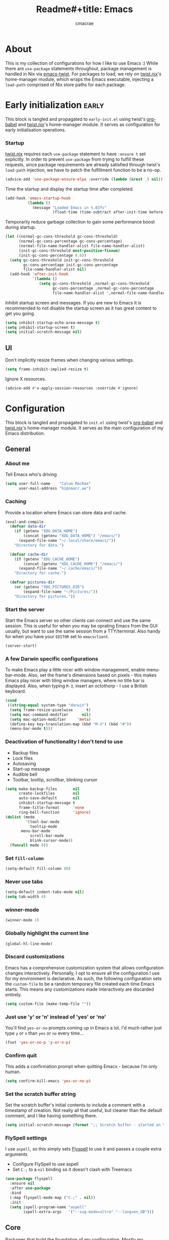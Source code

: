 #+title: Readme#+title: Emacs
#+property: header-args:emacs-lisp :tangle yes
#+author: cmacrae
#+startup: overview
* About
This is my collection of configurations for how I like to use Emacs :)
While there are =use-package= statements throughout, package management is handled in Nix via [[https://github.com/emacs-twist][emacs-twist]].
For packages to load, we rely on [[https://github.com/emacs-twist/twist.nix][twist.nix]]'s home-manager module, which wraps the Emacs executable, injecting a =load-path= comprised of Nix store paths for each package.

* Early initialization :early:
This block is tangled and propagated to =early-init.el= using twist's [[https://github.com/emacs-twist/org-babel][org-babel]] and [[https://github.com/emacs-twist/twist.nix][twist.nix]]'s home-manager module. It serves as configuration for early initialisation operations.

*** Startup
[[https://github.com/emacs-twist/twist.nix][twist.nix]] requires each =use-package= statement to have =:ensure t= set explicitly. In order to prevent =use-package= from trying to fulfill these requests, since package requirements are already satisfied through twist's =load-path= injection, we have to patch the fulfillment function to be a no-op.
#+begin_src emacs-lisp :early:
(advice-add 'use-package-ensure-elpa :override (lambda (&rest _) nil))
#+end_src

Time the startup and display the startup time after completed.
#+begin_src emacs-lisp
(add-hook 'emacs-startup-hook
          (lambda ()
            (message "Loaded Emacs in %.03fs"
                     (float-time (time-subtract after-init-time before-init-time)))))
#+end_src

Temporarily reduce garbage collection to gain some performance boost during startup.
#+begin_src emacs-lisp
(let ((normal-gc-cons-threshold gc-cons-threshold)
      (normal-gc-cons-percentage gc-cons-percentage)
      (normal-file-name-handler-alist file-name-handler-alist)
      (init-gc-cons-threshold most-positive-fixnum)
      (init-gc-cons-percentage 0.6))
  (setq gc-cons-threshold init-gc-cons-threshold
        gc-cons-percentage init-gc-cons-percentage
        file-name-handler-alist nil)
  (add-hook 'after-init-hook
            `(lambda ()
               (setq gc-cons-threshold ,normal-gc-cons-threshold
                     gc-cons-percentage ,normal-gc-cons-percentage
                     file-name-handler-alist ',normal-file-name-handler-alist))))
#+end_src

Inhibit startup screen and messages. If you are new to Emacs it is recommended to not
disable the startup screen as it has great content to get you going.
#+begin_src emacs-lisp
(setq inhibit-startup-echo-area-message t)
(setq inhibit-startup-screen t)
(setq initial-scratch-message nil)
#+end_src

** UI
Don't implicitly resize frames when changing various settings.
#+begin_src emacs-lisp
(setq frame-inhibit-implied-resize t)
#+end_src

Ignore X resources.
#+begin_src emacs-lisp
(advice-add #'x-apply-session-resources :override #'ignore)
#+end_src

* Configuration
This block is tangled and propagated to =init.el= using twist's [[https://github.com/emacs-twist/org-babel][org-babel]] and [[https://github.com/emacs-twist/twist.nix][twist.nix]]'s home-manager module. It serves as the main configuration of my Emacs distribution.

** General
*** About me
Tell Emacs who's driving
#+begin_src emacs-lisp
(setq user-full-name    "Calum MacRae"
      user-mail-address "hi@cmacr.ae")
#+end_src

*** Caching
Provide a location where Emacs can store data and cache.
#+begin_src emacs-lisp
(eval-and-compile
  (defvar data-dir
    (if (getenv "XDG_DATA_HOME")
        (concat (getenv "XDG_DATA_HOME") "/emacs/")
      (expand-file-name "~/.local/share/emacs/"))
    "Directory for data.")

  (defvar cache-dir
    (if (getenv "XDG_CACHE_HOME")
        (concat (getenv "XDG_CACHE_HOME") "/emacs/")
      (expand-file-name "~/.cache/emacs/"))
    "Directory for cache.")

  (defvar pictures-dir
    (or (getenv "XDG_PICTURES_DIR")
        (expand-file-name "~/Pictures/"))
    "Directory for pictures."))
#+end_src

*** Start the server
Start the Emacs server so other clients can connect and use the same session.
This is useful for when you may be oprating Emacs from the GUI usually, but want to use the same session from a TTY/terminal.
Also handy for when you have your ~EDITOR~ set to ~emacsclient~.
#+begin_src emacs-lisp
(server-start)
#+end_src

*** A few Darwin specific configurations
To make Emacs play a little nicer with window management, enable menu-bar-mode.
Also, set the frame's dimensions based on pixels - this makes Emacs play nicer with tiling
window managers, where no title bar is displayed.
Also, when typing =M-3=, insert an octothorp - I use a British keyboard.
#+begin_src emacs-lisp
(cond
 ((string-equal system-type "darwin")
  (setq frame-resize-pixelwise      t)
  (setq mac-command-modifier      nil)
  (setq mac-option-modifier     'meta)
  (define-key key-translation-map (kbd "M-3") (kbd "#"))
  (menu-bar-mode t)))
#+end_src

*** Deactivation of functionality I don't tend to use
- Backup files
- Lock files
- Autosaving
- Start-up message
- Audible bell
- Toolbar, tooltip, scrollbar, blinking cursor
#+begin_src emacs-lisp
(setq make-backup-files       nil
      create-lockfiles        nil
      auto-save-default       nil
      inhibit-startup-message t
      frame-title-format      'none
      ring-bell-function      'ignore)
(dolist (mode
         '(tool-bar-mode
           tooltip-mode
	   menu-bar-mode
           scroll-bar-mode
           blink-cursor-mode))
  (funcall mode 0))
#+end_src

*** Set =fill-column=
#+begin_src emacs-lisp
(setq-default fill-column 80)
#+end_src

*** Never use tabs
#+begin_src emacs-lisp
(setq-default indent-tabs-mode nil)
(setq tab-width 4)
#+end_src

*** winner-mode
#+begin_src emacs-lisp
(winner-mode 1)
#+end_src

*** Globally highlight the current line
#+begin_src emacs-lisp
(global-hl-line-mode)
#+end_src

*** Discard customizations
Emacs has a comprehensive customization system that allows configuration changes interactively.
Personally, I opt to ensure all the configuration I use for my environment is declarative.
As such, the following configuration sets the ~custom-file~ to be a random temporary file created each time Emacs starts.
This means any customizations made interactively are discarded entirely.
#+begin_src emacs-lisp
(setq custom-file (make-temp-file ""))
#+end_src

*** Just use 'y' or 'n' instead of 'yes' or 'no'
You'll find =yes-or-no= prompts coming up in Emacs a lot.
I'd much rather just type =y= or =n= than =yes= or =no= every time...
#+begin_src emacs-lisp
(fset 'yes-or-no-p 'y-or-n-p)
#+end_src

*** Confirm quit
This adds a confirmation prompt when quitting Emacs - because I'm only human.
#+begin_src emacs-lisp
(setq confirm-kill-emacs 'yes-or-no-p)
#+end_src

*** Set the scratch buffer string
Set the scratch buffer's initial contents to include a comment with a timestamp of creation.
Not really all that useful, but cleaner than the default comment, and I like having something there.
#+begin_src emacs-lisp
(setq initial-scratch-message (format ";; Scratch buffer - started on %s\n\n" (current-time-string)))
#+end_src

*** FlySpell settings
I use =aspell=, so this simply sets [[https://www.emacswiki.org/emacs/FlySpell][Flyspell]] to use it and passes a couple extra arguments
- Configure FlySpell to use aspell
- Set =C-;= to a =nil= binding so it doesn't clash with Treemacs
#+begin_src emacs-lisp
(use-package flyspell
  :ensure nil
  :after use-package
  :bind
  (:map flyspell-mode-map ("C-;" . nil))
  :init
  (setq ispell-program-name "aspell"
        ispell-extra-args   '("--sug-mode=ultra" "--lang=en_GB")))
#+end_src

** Core
Packages that build the foundation of my configuration.
Mostly my preference for Emacs' completion system/interface, modal editing, project/workspace management, etc.

*** exec-path-from-shell
Correctly configures my Emacs environment based on the shell
#+begin_src emacs-lisp
(use-package exec-path-from-shell
  :ensure t
  :config
  (when (or (memq window-system '(mac ns x pgtk))
            (daemonp))
    (exec-path-from-shell-initialize)
    (exec-path-from-shell-copy-envs '("SSH_AUTH_SOCK" "GNUPGHOME"))))
#+end_src

*** Vertico
Consistent, minimalistic completion UI
#+begin_src emacs-lisp
(use-package vertico
  :ensure t
  :hook (after-init . vertico-mode)
  :custom
  (vertico-resize t))
#+end_src

*** savehist
Persist completion history
#+begin_src emacs-lisp
(use-package savehist-mode
  :ensure nil
  :hook (after-init . savehist-mode))
#+end_src

*** orderless
Intuitive completion style for candidates based on space separated patterns
#+begin_src emacs-lisp
(use-package orderless
  :ensure t
  :custom
  (completion-styles '(orderless))
  (completion-category-defaults nil)
  (completion-category-overrides '((file (styles partial-completion)))))
#+end_src

*** marginalia
Annotations for minibuffer candidates
#+begin_src emacs-lisp
(use-package marginalia
  :ensure t
  :hook (after-init . marginalia-mode)
  :custom
  (marginalia-annotators '(marginalia-annotators-heavy marginalia-annotators-light nil)))
#+end_src

*** Embark
Act on targets, sort of like a right-click menu
#+begin_src emacs-lisp
(use-package embark
  :ensure t
  :after marginalia
  :bind
  (("C-," . embark-act))

  :config
  (defvar-keymap embark-password-store-actions
    :doc "Keymap for actions for password-store."
    :parent embark-general-map
    "c" #'password-store-copy
    "f" #'password-store-copy-field
    "i" #'password-store-insert
    "I" #'password-store-generate
    "r" #'password-store-rename
    "e" #'password-store-edit
    "k" #'password-store-remove
    "U" #'password-store-url)

  (add-to-list 'embark-keymap-alist '(password-store . embark-password-store-actions))
  (add-to-list 'marginalia-prompt-categories '("Password entry" . password-store))

  :init
  (setq prefix-help-command #'embark-prefix-help-command))

(use-package embark-consult :ensure t)
#+end_src

*** Consult
Practical completion
#+begin_src emacs-lisp
(use-package consult
  :ensure t
  :bind (("C-s"   . consult-line)
         ("C-c h" . consult-history)
         ("C-c m" . consult-mode-command)
         ("C-c k" . consult-kmacro)

         ("C-x M-:" . consult-complex-command)
         ("C-x b"   . consult-buffer)
         ("C-x 4 b" . consult-buffer-other-window)
         ("C-x 5 b" . consult-buffer-other-frame)
         ("C-x r b" . consult-bookmark)
         ("C-x p b" . consult-project-buffer)

         ("M-#" . consult-register-load)
         ("M-'" . consult-register-store)
         ("C-M-#" . consult-register)

         ("M-y" . consult-yank-pop)
         ("<help> a" . consult-apropos)

         ("M-g e" . consult-compile-error)
         ("M-g f" . consult-flycheck)
         ("M-g g" . consult-goto-line)
         ("M-g M-g" . consult-goto-line)
         ("M-g o" . consult-outline)
         ("M-g m" . consult-mark)
         ("M-g k" . consult-global-mark)
         ("M-g i" . consult-imenu)
         ("M-g I" . consult-imenu-multi)

         ("M-s d" . consult-find)
         ("M-s D" . consult-locate)
         ("M-s g" . consult-grep)
         ("M-s G" . consult-git-grep)
         ("M-s r" . consult-ripgrep)
         ("M-s L" . consult-line-multi)
         ("M-s m" . consult-multi-occur)
         ("M-s k" . consult-keep-lines)
         ("M-s u" . consult-focus-lines)

         ("M-s e" . consult-isearch-history)
         :map isearch-mode-map
         ("M-e" . consult-isearch-history)
         ("M-s e" . consult-isearch-history)
         ("M-s l" . consult-line)
         ("M-s L" . consult-line-multi)

         :map minibuffer-local-map
         ("M-s" . consult-history)
         ("M-r" . consult-history))

  ;; Enable automatic preview at point in the *Completions* buffer.
  :hook (completion-list-mode . consult-preview-at-point-mode)

  :init

  ;; Optionally configure the register formatting. This improves the register
  ;; preview for `consult-register', `consult-register-load',
  ;; `consult-register-store' and the Emacs built-ins.
  (setq register-preview-delay 0.5
        register-preview-function #'consult-register-format)

  ;; Add thin lines, sorting and hide the mode line of the register preview window.
  (advice-add #'register-preview :override #'consult-register-window)

  ;; Use Consult to select xref locations with preview
  (setq xref-show-xrefs-function #'consult-xref
        xref-show-definitions-function #'consult-xref)

  :config

  (consult-customize
   consult-theme
   consult-ripgrep consult-git-grep consult-grep
   consult-bookmark consult-recent-file consult-xref
   consult--source-bookmark consult--source-recent-file
   consult--source-project-recent-file
   :preview-key '(:debounce 0.2 any))

  (setq consult-narrow-key "<") ;; (kbd "C-+")

  (autoload 'projectile-project-root "projectile")
  (setq consult-project-function (lambda (_) (projectile-project-root))))
#+end_src

*** corfu
In-buffer completion with pop-ups
#+begin_src emacs-lisp
(use-package corfu
  :ensure t
  :custom
  (corfu-auto t)
  :hook
  (after-init . global-corfu-mode))
#+end_src

*** cape
Completion-at-point extensions
#+begin_src emacs-lisp
(use-package cape
  :ensure t
  :after corfu
  :config
  (add-to-list 'completion-at-point-functions #'cape-dabbrev)
  (add-to-list 'completion-at-point-functions #'cape-file))
#+end_src

*** Evil
Vim emulation in Emacs. Because: yes, you can have the best of both worlds!
Below you'll find various extensions to my Evil layer that generally improve the quality of life.
#+begin_src emacs-lisp
(use-package evil
  :ensure t
  :init
  (setq evil-want-C-u-scroll t)
  (setq evil-want-keybinding nil)
  :hook (after-init . evil-mode)
  :custom (evil-respect-visual-line-mode t))
#+end_src

**** Evil easymotion
A port of vim easymotion. Buffer movement using character hints
#+begin_src emacs-lisp
(use-package evil-easymotion
  :ensure t
  :after evil
  :config
  (evilem-default-keybindings "SPC"))
#+end_src


**** Evil Collection
A collection of Evil bindings, for the parts of Emacs that Evil does not cover properly by default
#+begin_SRC emacs-lisp
(use-package evil-collection
  :ensure t
  :after evil
  :custom
  (evil-collection-outline-bind-tab-p t)
  (forge-add-default-bindings nil)
  :hook (evil-mode . evil-collection-init))
#+end_src

**** Commentary
Easily comment lines/blocks. Emulates commentary.vim
#+begin_src emacs-lisp
(use-package evil-commentary
  :ensure t
  :after evil
  :hook (evil-mode . evil-commentary-mode))
#+end_src

**** Snipe
2-char searching with f, F, t, T operators. Like seek.vim/sneak.vim
#+begin_SRC emacs-lisp
(use-package evil-snipe
  :ensure t
  :after evil
  :hook
  (evil-mode . evil-snipe-mode)
  (evil-snipe-mode . evil-snipe-override-mode))
#+end_src

**** multiedit
Multiple cursors for evil-mode, based on iedit
#+begin_src emacs-lisp
(use-package evil-multiedit
  :ensure t
  :after evil
  :hook (evil-mode . evil-multiedit-default-keybinds)
  :config
  (evil-ex-define-cmd "ie[dit]" 'evil-multiedit-ex-match))
#+end_src

**** surround
Easily surround things. Emulates surround.vim
#+begin_src emacs-lisp
(use-package evil-surround
  :ensure t
  :after evil
  :hook (evil-mode . global-evil-surround-mode))
#+end_src

**** Lion
Align operators (gl & gL), emulating lion.vim
#+begin_src emacs-lisp
(use-package evil-lion
  :ensure t
  :after evil
  :hook (evil-mode . evil-lion-mode))
#+end_src

**** Goggles
Visual hints when performing Evil operations (dd, yy, cw, p, etc.)
#+begin_src emacs-lisp
(use-package evil-goggles
  :ensure t
  :after evil
  :hook (evil-mode . evil-goggles-mode)
  :config (evil-goggles-use-diff-faces))
#+end_src

*** Projectile
Project management based on version control repositories.
This makes hopping around and between various projects really easy.
Not only that, but it allows project-wide actions. Like killing all buffers for a project, performing a project-wide find-and-replace, or a grep, etc.
#+begin_src emacs-lisp
(use-package projectile
  :ensure t
  :hook
  (after-init . projectile-mode)
  :custom
  (projectile-completion-system 'auto)
  (projectile-switch-project-action 'treemacs-add-and-display-current-project-exclusively)
  :bind
  (:map projectile-mode-map
          ("C-x p p" . projectile-persp-switch-project)))
#+end_src

*** perspective
Workspaces! Indespensible if you work on a lot of projects. Perspective is like workspaces (virtual desktops) for Emacs. It’s a means of namespacing a group of tangible buffers. When combined with Projectile, this becomes a really nice combination as projects then seemlessly translate to workspaces.

#+begin_src emacs-lisp
(use-package perspective
  :ensure t
  :hook (after-init . persp-mode)
  :custom
  (persp-show-modestring nil)
  (persp-suppress-no-prefix-key-warning t))

(use-package persp-projectile
  :ensure t
  :after perspective)
#+end_src

*** Flycheck
Have Flycheck turned on for everything - checking stuff is always good!
#+begin_src emacs-lisp
(use-package flycheck
  :ensure t
  :after envrc
  :hook (after-init . global-flycheck-mode))
#+end_src

*** hydra
Great package to tie tangible actions together into convenient keybinding landscapes.

General hydras:
- Zoom: increase/decrease current buffer text size
- Perspective: common bindings useful for perspective

#+begin_src emacs-lisp
(use-package hydra
  :ensure t
  :bind
  ("C-x z" . hydra-zoom/body)
  ("C-x x" . hydra-persp/body)

  :config

  (defhydra hydra-zoom ()
    "Zoom"
    ("i" text-scale-increase "In")
    ("o" text-scale-decrease "Out")
    ("q" nil "Quit" :color blue))

  (defhydra hydra-persp (:columns 4 :color blue)
    "Perspective"
    ("a" persp-add-buffer "Add Buffer")
    ("i" persp-import "Import")
    ("c" persp-kill "Close")
    ("n" persp-next "Next")
    ("p" persp-prev "Prev")
    ("k" persp-remove-buffer "Kill Buffer")
    ("r" persp-rename "Rename")
    ("A" persp-set-buffer "Set Buffer")
    ("s" persp-switch "Switch")
    ("C-x" persp-switch-last "Switch Last")
    ("b" persp-switch-to-buffer "Switch to Buffer")
    ("P" projectile-persp-switch-project "Switch Project")
    ("q" nil "Quit")))
#+end_src

*** vterm
#+begin_src emacs-lisp
(use-package vterm
  :ensure t
  :after evil
  :hook
  (vterm-mode . (lambda ()
                  (setq-local evil-insert-state-cursor 'hbar)
                  (evil-insert-state)))
  :custom
  (vterm-ignore-blink-cursor t))

(use-package multi-vterm
  :ensure t
  :bind
  ("C-x p t" . multi-vterm-project))
#+end_src

*** Treemacs
Sidebar filebrowser, very handy.

#+begin_src emacs-lisp
(use-package treemacs
  :ensure t
  :bind ("C-;" . #'treemacs-select-window)
  :custom
  (treemacs-collapse-dirs                   1)
  (treemacs-deferred-git-apply-delay        0.5)
  (treemacs-directory-name-transformer      #'identity)
  (treemacs-display-in-side-window          t)
  (treemacs-eldoc-display                   'simple)
  (treemacs-file-event-delay                2000)
  (treemacs-file-extension-regex            treemacs-last-period-regex-value)
  (treemacs-file-follow-delay               0.2)
  (treemacs-file-name-transformer           #'identity)
  (treemacs-follow-after-init               t)
  (treemacs-expand-after-init               t)
  (treemacs-find-workspace-method           'find-for-file-or-pick-first)
  (treemacs-git-command-pipe                "")
  (treemacs-goto-tag-strategy               'refetch-index)
  (treemacs-header-scroll-indicators        '(nil . "^^^^^^"))
  (treemacs-hide-dot-git-directory          t)
  (treemacs-indentation                     2)
  (treemacs-indentation-string              " ")
  (treemacs-is-never-other-window           nil)
  (treemacs-max-git-entries                 5000)
  (treemacs-missing-project-action          'ask)
  (treemacs-move-forward-on-expand          nil)
  (treemacs-no-png-images                   nil)
  (treemacs-no-delete-other-windows         t)
  (treemacs-project-follow-cleanup          nil)
  (treemacs-persist-file                    (expand-file-name ".cache/treemacs-persist" user-emacs-directory))
  (treemacs-position                        'left)
  (treemacs-read-string-input               'from-child-frame)
  (treemacs-recenter-distance               0.1)
  (treemacs-recenter-after-file-follow      nil)
  (treemacs-recenter-after-tag-follow       nil)
  (treemacs-recenter-after-project-jump     'always)
  (treemacs-recenter-after-project-expand   'on-distance)
  (treemacs-litter-directories              '("/result"))
  (treemacs-project-follow-into-home        nil)
  (treemacs-show-cursor                     nil)
  (treemacs-show-hidden-files               nil)
  (treemacs-silent-filewatch                nil)
  (treemacs-silent-refresh                  nil)
  (treemacs-sorting                         'alphabetic-asc)
  (treemacs-select-when-already-in-treemacs 'move-back)
  (treemacs-space-between-root-nodes        t)
  (treemacs-tag-follow-cleanup              t)
  (treemacs-tag-follow-delay                1.5)
  (treemacs-text-scale                      nil)
  (treemacs-user-mode-line-format           'none)
  (treemacs-user-header-line-format         nil)
  (treemacs-wide-toggle-width               70)
  (treemacs-width                           35)
  (treemacs-width-increment                 1)
  (treemacs-width-is-initially-locked       t)
  (treemacs-workspace-switch-cleanup        nil)
  (treemacs-follow-mode                     t)
  (treemacs-filewatch-mode                  t)
  (treemacs-hide-gitignored-files-mode      nil)
  (treemacs-fringe-indicator-mode           nil)
  :bind
  (:map global-map
        ("C-;"       . treemacs-select-window)
        ("C-x t 1"   . treemacs-delete-other-windows)
        ("C-x t t"   . treemacs)
        ("C-x t d"   . treemacs-select-directory)
        ("C-x t B"   . treemacs-bookmark)
        ("C-x t C-t" . treemacs-find-file)
        ("C-x t M-t" . treemacs-find-tag)))

(use-package treemacs-evil
  :ensure t
  :after (treemacs evil))

(use-package treemacs-magit
  :ensure t
  :after (treemacs magit))

(use-package treemacs-all-the-icons
  :ensure t
  :after
  (treemacs all-the-icons)
  :config
  (treemacs-load-theme "all-the-icons"))

(use-package treemacs-perspective
  :ensure t
  :after (treemacs perspective)
  :custom
  (treemacs-set-scope-type 'Perspectives))
#+end_src

*** password-store
I use [[https://www.passwordstore.org/][pass]] as my password manager, which comes with its own functions for Emacs
#+begin_src emacs-lisp
(use-package password-store
  :ensure t
  :demand t
  :bind
  ("C-x M-p" . password-store-copy)
  :custom
  (auth-sources '(password-store)))
#+end_src

*** Magit
The one true Git porcelain!
Truly a joy to use - I wouldn't be the Git wizard I can be without it.

#+begin_src emacs-lisp
(use-package magit
  :ensure t
  :bind ("C-c m" . magit-status))

;; NOTE Builtin version causes bug https://github.com/magit/forge/issues/681
(use-package transient
  :ensure t)

(use-package forge
  :ensure t
  :after magit
  :custom
  (forge-topic-list-limit '(30 . -1))
  :config
  (defun cm/forge-post-submit-callback-browse-pr (value _headers _status _req)
    (when t
      (when-let ((url (alist-get 'html_url value)))
        (browse-url url))))

  ;; TODO: this appears to have been deprecated, figure out how we can add this back
  ;; (magit-add-section-hook 'magit-status-sections-hook 'forge-insert-authored-pullreqs 'forge-insert-pullreqs 'replace)
  (add-hook 'forge-post-submit-callback-hook 'cm/forge-post-submit-callback-browse-pr))
#+end_src

** Auxiliary
Configuration & packages that are not essential to my Emacs experience, but enhance the quality of life greatly

*** twist.el
Supports hot-reloading configuration & packages when doing rebuilds with Nix
#+begin_src emacs-lisp
(use-package twist
  :ensure t
  :hook (after-init . twist-watch-mode))
#+end_src

*** org-mode
Various pieces of configuration for the mighty org-mode.
- org-modern brings a bit of style.
- org-appear toggles visibility of hidden elements when entering/leaving said element.
#+begin_src emacs-lisp
(use-package org
  :hook (org-mode . visual-line-mode)
  :custom
  (org-src-fontify-natively            t)
  (org-fontify-quote-and-verse-blocks  t)
  (org-src-tab-acts-natively           t)
  (org-edit-src-content-indentation    0)
  (org-src-preserve-indentation        t))

(use-package org-modern
  :ensure t
  :hook (org-mode . org-modern-mode)
  :custom
  (org-auto-align-tags                 nil)
  (org-tags-column                     0)
  (org-catch-invisible-edits           'show-and-error)
  (org-special-ctrl-a/e                t)
  (org-insert-heading-respect-content  t)
  (org-hide-emphasis-markers           t)
  (org-pretty-entities                 t)
  (org-ellipsis                        "…"))

(use-package org-appear
  :ensure t
  :hook (org-mode . org-appear-mode))
#+end_src

*** hl-todo
NOTE/TODO/FIXME highlighting in comments
#+begin_src emacs-lisp
(use-package hl-todo
  :ensure t
  :hook
  (after-init . global-hl-todo-mode)
  (yaml-mode  . hl-todo-mode))
#+end_src

*** git-link
Quickly yank a Git forge link for the current file/line.
Useful for when collaborating and you want to share what you're looking at.
#+begin_src emacs-lisp
(use-package git-link
  :ensure t
  :bind
  ("C-c g l" . git-link))
#+end_src

*** ace-window
Jump around Emacs windows & frames using character prefixes.
Prefixes are set based on the currently active keyboard layout.
#+begin_src emacs-lisp
(use-package ace-window
  :ensure t
  :bind ("M-o" . hydra-window/body)
  :custom
  (aw-dispatch-always t)
  :defines hydra-window/keymap
  :functions set-aw-keys-and-hydra
  :hook
  (after-init . set-aw-keys-and-hydra)
  (global-evil-colemak-basics-mode . set-aw-keys-and-hydra)
  :config
  (defun set-aw-keys-and-hydra ()
    (setq aw-keys (if global-evil-colemak-basics-mode
                      '(?a ?r ?s ?t ?g ?m ?n ?e ?i ?o)
                    '(?a ?s ?d ?f ?g ?h ?j ?k ?l ?\;)))
    (eval `(defhydra hydra-window (:color blue)
      "window"
      ,@(if global-evil-colemak-basics-mode
            '(("m" windmove-left "left")
              ("n" windmove-down "down")
              ("e" windmove-up "up")
              ("i" windmove-right "right"))
          '(("h" windmove-left "left")
            ("j" windmove-down "down")
            ("k" windmove-up "up")
            ("l" windmove-right "right")))
      ("a" ace-window "ace")
      ("s" (lambda () (interactive) (ace-window 4)) "swap")
      ("d" (lambda () (interactive) (ace-window 16)) "delete")
      ("q" nil "quit" :color blue)))))
#+end_src

*** expand-region
Select regions by semantic units. Really handy for selecting regions of data - just repeat keypress to expand selection further.
#+begin_src emacs-lisp
(use-package expand-region
  :ensure t
  :bind ("C-=" . er/expand-region))
#+end_src

*** golden-ratio
Automatic resizing of windows to the golden ratio
#+begin_src emacs-lisp
(use-package golden-ratio
  :ensure t
  :hook
  (after-init . golden-ratio-mode)
  :custom
  (golden-ratio-auto-scale t))
#+end_src


** Appearance
*** Font
On Linux, use Roboto fonts
#+begin_src emacs-lisp
(when (eq system-type 'gnu/linux)
  (let ((faces '((default . "Roboto Mono")
                 (fixed-pitch . "Roboto Mono")
                 (variable-pitch . "Roboto")
                 (bold . "Roboto Mono Bold")
                 (italic . "Roboto Mono Italic"))))
    (dolist (face faces)
      (when (find-font (font-spec :name (cdr face)))
        (set-face-attribute (car face) nil :font (cdr face))))))
#+end_src

*** Theme
Currently, I'm enjoying doom-one :)
#+begin_src emacs-lisp
(use-package doom-themes
  :ensure t
  :hook
  (after-init . (lambda () (load-theme 'doom-one :no-confirm))))
#+end_src

*** spacious-padding
Make things a little comfier
#+begin_src emacs-lisp
(use-package spacious-padding
  :ensure t
  :hook (after-init . spacious-padding-mode)
  :custom
  (spacious-padding-widths
   '( :internal-border-width 15
      :header-line-width     4
      :mode-line-width       6
      :tab-width             4
      :right-divider-width   30
      :scroll-bar-width      8)))
#+end_src

*** all-the-icons
This places little glyphs around to better convey some things where text may be a bit cluttered. That, and it makes things look nice! We’re visual creatures, after-all.
#+begin_src emacs-lisp
(use-package all-the-icons :ensure t)

(use-package all-the-icons-dired
  :ensure t
  :hook
  (dired-mode . all-the-icons-dired-mode))
#+end_src

*** ns-auto-titlebar
Automatically sets the titlebar colour on macOS to match the theme
#+begin_src emacs-lisp
(use-package ns-auto-titlebar
  :ensure t
  :if (eq system-type 'darwin)
  :hook (after-init . ns-auto-titlebar-mode))
#+end_src

*** mood-line
Lightweight mode line
#+begin_src emacs-lisp
(use-package mood-line
  :ensure t
  :hook (after-init . mood-line-mode)
  :custom
  (mood-line-glyph-alist mood-line-glyphs-unicode))
#+end_src

** Language Support
All packages and configurations that enhance working with various programming/configuration/expression languages.

*** envrc | inheritenv
Support for ~direnv~, which operates buffer-locally.
#+begin_src emacs-lisp
(use-package envrc
  :ensure t
  :if (executable-find "direnv")
  :hook (after-init . envrc-global-mode))

(use-package inheritenv :ensure t :demand t)
#+end_src

*** eglot
Language Server Protocol integration
#+begin_src emacs-lisp
(use-package eglot
  :after inheritenv
  :hook
  (prog-mode . eglot-ensure)
  (prog-mode . (lambda () (add-hook 'before-save-hook 'eglot-format nil t)))
  :custom
  (eglot-autoshutdown           t)
  (eglot-confirm-server-edits nil)
  (eglot-sync-connect         nil)
  :config
  (with-eval-after-load 'eglot
    (dolist (mode '((nix-mode       . ("nil" :initializationOptions
                                             (:formatting (:command [ "nixpkgs-fmt" ]))))
                    (python-mode    . ("pylsp"))
		    (swift-mode     . ("sourcekit-lsp"))
                    (terraform-mode . ("terraform-ls"))
                    (rust-mode      . ("rust-analyzer"))))
      (add-to-list 'eglot-server-programs mode))))
#+end_src

*** Nix
#+begin_src emacs-lisp
(use-package nix-ts-mode
  :ensure t
  :mode "\\.nix\\'")

(use-package nix-mode
  :ensure t
  :commands (nix-repl))
#+end_src

*** Terraform
#+begin_src emacs-lisp
(use-package terraform-mode :ensure t)
#+end_src

*** Go
#+begin_src emacs-lisp
(use-package go-ts-mode
  :mode
  "\\.go\\'"
  ("go\\.mod\\'" . go-mod-ts-mode)
  :config
  (cl-pushnew '(go-mode . go-ts-mode) major-mode-remap-alist :test #'equal))
#+end_src

*** Rust
#+begin_src emacs-lisp
(use-package rust-ts-mode
  :mode "\\.rs\\'"
  :init
  (with-eval-after-load 'org
    (cl-pushnew '("rust" . rust-ts-mode) org-src-lang-modes :test #'equal)))
#+end_src

*** Python
#+begin_src emacs-lisp
(use-package python-ts-mode
  :mode "\\.py\\'"
  :init
  (with-eval-after-load 'org
    (cl-pushnew '("python" . python-ts-mode) org-src-lang-modes :test #'equal)))
#+end_src

*** JSON
#+begin_src emacs-lisp
(use-package json-ts-mode
  :mode
  "\\(?:\\(?:\\.json\\|\\.jsonld\\|\\.babelrc\\|\\.bowerrc\\|composer\\.lock\\)\\'\\)")
#+end_src

*** YAML
#+begin_src emacs-lisp
(use-package yaml-ts-mode
  :mode "\\.\\(e?ya?\\|ra\\)ml\\'")
#+end_src

*** TOML
#+begin_src emacs-lisp
(use-package toml-ts-mode
  :mode "\\.toml\\'")
#+end_src

*** Markdown
#+begin_src emacs-lisp
(use-package markdown-mode
  :mode "\\.md\\'"
  :hook
  (markdown-mode . flyspell-mode))
#+end_src

*** Docker
#+begin_src emacs-lisp
(use-package dockerfile-ts-mode
  :mode "\\Dockerfile\\'")
#+end_src

*** just
#+begin_src emacs-lisp
(use-package just-mode :ensure t)
#+end_src


** Custom functions
Useful functions gathered that don’t justify an entire package.

*** Sensible beginning of line
Taken from [[http://emacsredux.com/blog/2013/05/22/smarter-navigation-to-the-beginning-of-a-line/][here]], I use this to replace move-beginning-of-line (C-a). It will take your point back to the first column of the line you’re on, as per the indentation. A second press will then take your point back to the very beginning of the line.
Pressing again will take you back to the indented column.
#+begin_src emacs-lisp
(defun cm/sensible-move-beginning-of-line (arg)
  "Move point back to indentation of beginning of line.

      Move point to the first non-whitespace character on this line.
      If point is already there, move to the beginning of the line.
      Effectively toggle between the first non-whitespace character and
      the beginning of the line.

      If ARG is not nil or 1, move forward ARG - 1 lines first.  If
      point reaches the beginning or end of the buffer, stop there."
  (interactive "^p")
  (setq arg (or arg 1))

  ;; Move lines first
  (when (/= arg 1)
    (let ((line-move-visual nil))
      (forward-line (1- arg))))

  (let ((orig-point (point)))
    (back-to-indentation)
    (when (= orig-point (point))
      (move-beginning-of-line 1))))

(global-set-key (kbd "C-a") 'cm/sensible-move-beginning-of-line)
#+end_src
